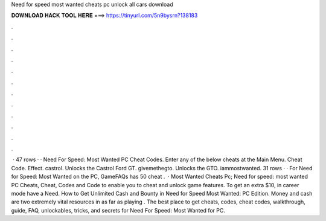 Need for speed most wanted cheats pc unlock all cars download

𝐃𝐎𝐖𝐍𝐋𝐎𝐀𝐃 𝐇𝐀𝐂𝐊 𝐓𝐎𝐎𝐋 𝐇𝐄𝐑𝐄 ===> https://tinyurl.com/5n9bysrn?138183

.

.

.

.

.

.

.

.

.

.

.

.

 · 47 rows · · Need For Speed: Most Wanted PC Cheat Codes. Enter any of the below cheats at the Main Menu. Cheat Code. Effect. castrol. Unlocks the Castrol Ford GT. givemethegto. Unlocks the GTO. iammostwanted. 31 rows · · For Need for Speed: Most Wanted on the PC, GameFAQs has 50 cheat .  · Most Wanted Cheats Pc; Need for speed: most wanted PC Cheats, Cheat, Codes and Code to enable you to cheat and unlock game features. To get an extra $10, in career mode have a Need. How to Get Unlimited Cash and Bounty in Need for Speed Most Wanted: PC Edition. Money and cash are two extremely vital resources in as far as playing . The best place to get cheats, codes, cheat codes, walkthrough, guide, FAQ, unlockables, tricks, and secrets for Need For Speed: Most Wanted for PC.